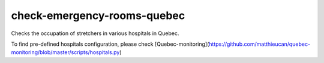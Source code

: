check-emergency-rooms-quebec
=============================================

Checks the occupation of stretchers in various hospitals in Quebec.

To find pre-defined hospitals configuration, please check
[Quebec-monitoring](https://github.com/matthieucan/quebec-monitoring/blob/master/scripts/hospitals.py)
